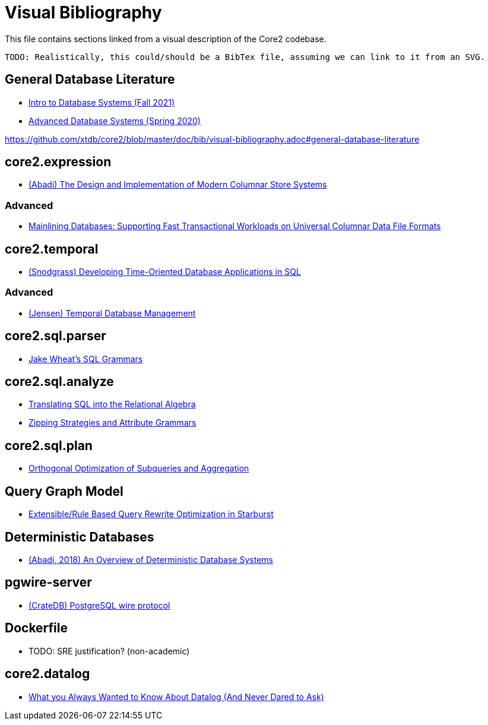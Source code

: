 = Visual Bibliography

This file contains sections linked from a visual description of the Core2 codebase.

`TODO: Realistically, this could/should be a BibTex file, assuming we can link to it from an SVG.`

== General Database Literature

* https://15445.courses.cs.cmu.edu/fall2021/schedule.html[Intro to Database Systems (Fall 2021)]
* https://15721.courses.cs.cmu.edu/spring2020/schedule.html[Advanced Database Systems (Spring 2020)]

https://github.com/xtdb/core2/blob/master/doc/bib/visual-bibliography.adoc#general-database-literature

== core2.expression

* https://www.cs.umd.edu/class/spring2015/cmsc724/abadi-column-stores.pdf[(Abadi) The Design and Implementation of Modern Columnar Store Systems]

=== Advanced

* https://arxiv.org/pdf/2004.14471.pdf[Mainlining Databases: Supporting Fast Transactional Workloads on Universal Columnar Data File Formats]

== core2.temporal

* http://www2.cs.arizona.edu/~rts/tdbbook.pdf[(Snodgrass) Developing Time-Oriented Database Applications in SQL]

=== Advanced

* https://people.cs.aau.dk/~csj/Thesis/[(Jensen) Temporal Database Management]

== core2.sql.parser

* https://github.com/JakeWheat/sql-overview[Jake Wheat's SQL Grammars]

== core2.sql.analyze

* https://cs.ulb.ac.be/public/_media/teaching/infoh417/sql2alg_eng.pdf[Translating SQL into the Relational Algebra]
* https://arxiv.org/pdf/2110.07902.pdf[Zipping Strategies and Attribute Grammars]

== core2.sql.plan

* https://citeseerx.ist.psu.edu/viewdoc/download?doi=10.1.1.563.8492&rep=rep1&type=pdf[Orthogonal Optimization of Subqueries and Aggregation]

== Query Graph Model

* http://projectsweb.cs.washington.edu/research/projects/db/weld/pirahesh-starburst-92.pdf[Extensible/Rule Based Query Rewrite Optimization in Starburst]

== Deterministic Databases

* http://www.cs.umd.edu/~abadi/papers/abadi-cacm2018.pdf[(Abadi, 2018) An Overview of Deterministic Database Systems]

== pgwire-server

* https://crate.io/docs/crate/reference/en/5.0/interfaces/postgres.html[(CrateDB) PostgreSQL wire protocol]

== Dockerfile

* TODO: SRE justification? (non-academic)

== core2.datalog

* https://www.semanticscholar.org/paper/What-you-Always-Wanted-to-Know-About-Datalog-(And-Ceri-Gottlob/fa1570dc4e7853c2c6d0ff21a1ac8327e4ebe4b5[What you Always Wanted to Know About Datalog (And Never Dared to Ask)]
